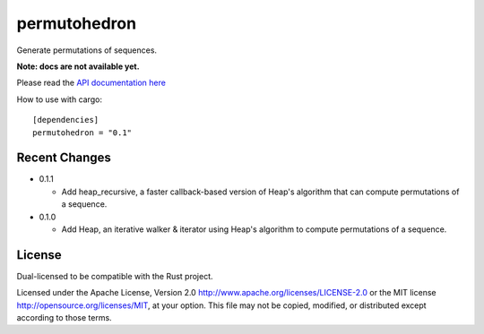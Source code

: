 
permutohedron
=============

Generate permutations of sequences.

**Note: docs are not available yet.**

Please read the `API documentation here`__

__ http://bluss.github.io/permutohedron

|build_status|_ |crates|_

.. |build_status| image:: https://travis-ci.org/bluss/permutohedron.svg?branch=master
.. _build_status: https://travis-ci.org/bluss/permutohedron

.. |crates| image:: http://meritbadge.herokuapp.com/permutohedron
.. _crates: https://crates.io/crates/permutohedron

How to use with cargo::

    [dependencies]
    permutohedron = "0.1"

Recent Changes
--------------

- 0.1.1

  - Add heap_recursive, a faster callback-based version of Heap's algorithm
    that can compute permutations of a sequence.

- 0.1.0

  - Add Heap, an iterative walker & iterator using Heap's algorithm to
    compute permutations of a sequence.

License
-------

Dual-licensed to be compatible with the Rust project.

Licensed under the Apache License, Version 2.0
http://www.apache.org/licenses/LICENSE-2.0 or the MIT license
http://opensource.org/licenses/MIT, at your
option. This file may not be copied, modified, or distributed
except according to those terms.
